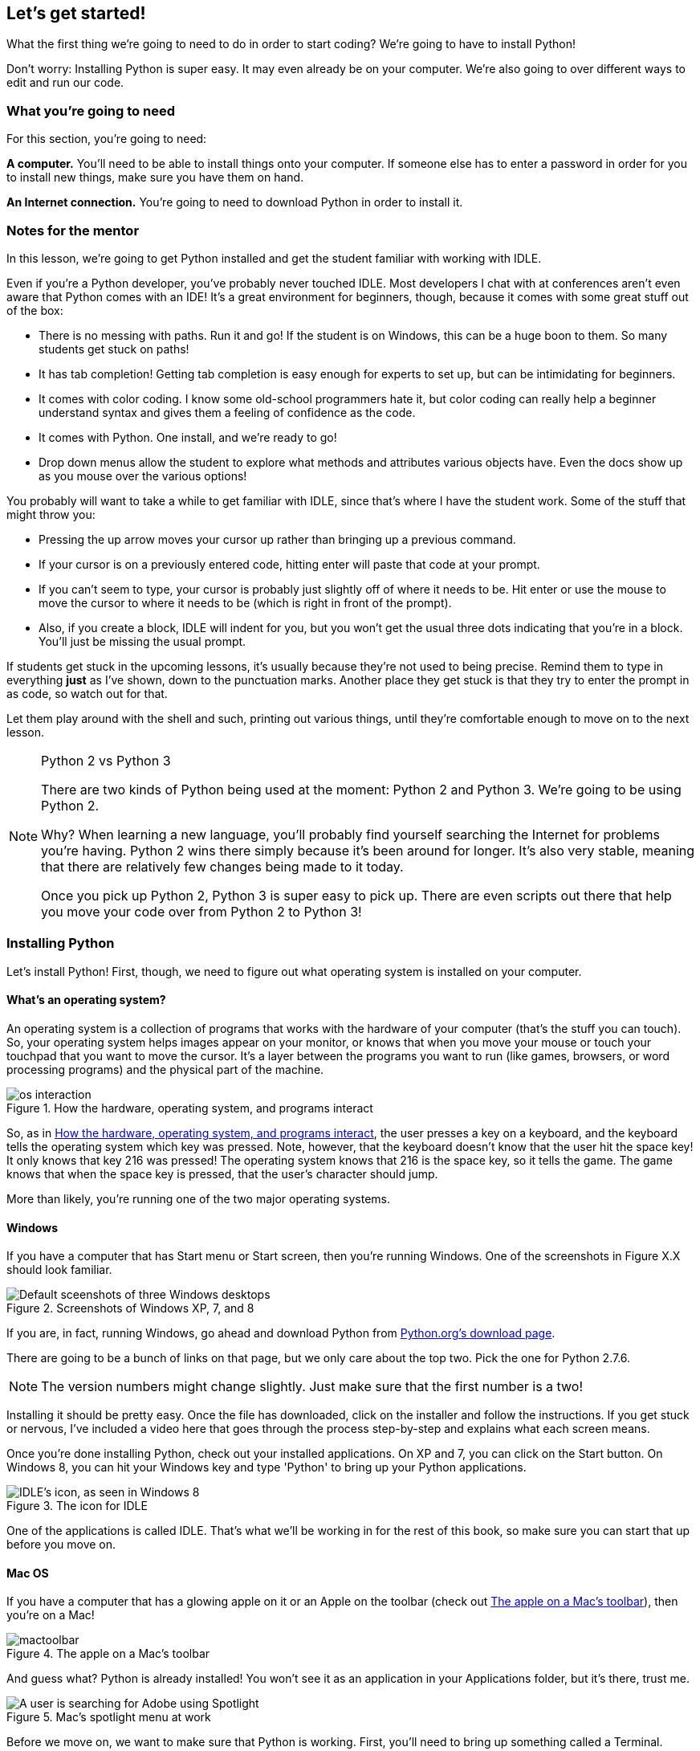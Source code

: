 == Let's get started!

What the first thing we're going to need to do in order to start coding? We're going to have to install Python! 

Don't worry: Installing Python is super easy. It may even already be on your computer. We're also going to over different ways to edit and run our code.

=== What you're going to need

For this section, you're going to need:

*A computer.* You'll need to be able to install things onto your computer. If someone else has to enter a password in order for you to install new things, make sure you have them on hand.

*An Internet connection.* You're going to need to download Python in order to install it. 

=== Notes for the mentor

In this lesson, we're going to get Python installed and get the student familiar with working with IDLE.

Even if you're a Python developer, you've probably never touched IDLE. Most developers I chat with at conferences aren't even aware that Python comes with an IDE! It's a great environment for beginners, though, because it comes with some great stuff out of the box:

* There is no messing with paths. Run it and go! If the student is on Windows, this can be a huge boon to them. So many students get stuck on paths!
* It has tab completion! Getting tab completion is easy enough for experts to set up, but can be intimidating for beginners. 
* It comes with color coding. I know some old-school programmers hate it, but color coding can really help a beginner understand syntax and gives them a feeling of confidence as the code.
* It comes with Python. One install, and we're ready to go!
* Drop down menus allow the student to explore what methods and attributes various objects have. Even the docs show up as you mouse over the various options!

You probably will want to take a while to get familiar with IDLE, since that's where I have the student work. Some of the stuff that might throw you:

* Pressing the up arrow moves your cursor up rather than bringing up a previous command.
* If your cursor is on a previously entered code, hitting enter will paste that code at your prompt.
* If you can't seem to type, your cursor is probably just slightly off of where it needs to be. Hit enter or use the mouse to move the cursor to where it needs to be (which is right in front of the prompt).
* Also, if you create a block, IDLE will indent for you, but you won't get the usual three dots indicating that you're in a block. You'll just be missing the usual prompt.

If students get stuck in the upcoming lessons, it's usually because they're not used to being precise. Remind them to type in everything *just* as I've shown, down to the punctuation marks. Another place they get stuck is that they try to enter the prompt in as code, so watch out for that.

Let them play around with the shell and such, printing out various things, until they're comfortable enough to move on to the next lesson.

.Python 2 vs Python 3
[NOTE]
====
There are two kinds of Python being used at the moment: Python 2 and Python 3. We're going to be using Python 2.

Why? When learning a new language, you'll probably find yourself searching the Internet for problems you're having. Python 2 wins there simply because it's been around for longer. It's also very stable, meaning that there are relatively few changes being made to it today.

Once you pick up Python 2, Python 3 is super easy to pick up. There are even scripts out there that help you move your code over from Python 2 to Python 3!
====

=== Installing Python

Let's install Python! First, though, we need to figure out what operating system is installed on your computer.

==== What's an operating system?

An operating system is a collection of programs that works with the hardware of your computer (that's the stuff you can touch). So, your operating system helps images appear on your monitor, or knows that when you move your mouse or touch your touchpad that you want to move the cursor. It's a layer between the programs you want to run (like games, browsers, or word processing programs) and the physical part of the machine.

[[os_interaction]]
.How the hardware, operating system, and programs interact
image::images/os_interaction.png[]

So, as in <<os_interaction>>, the user presses a key on a keyboard, and the keyboard tells the operating system which key was pressed. Note, however, that the keyboard doesn't know that the user hit the space key! It only knows that key 216 was pressed! The operating system knows that 216 is the space key, so it tells the game. The game knows that when the space key is pressed, that the user's character should jump.

More than likely, you're running one of the two major operating systems. 

==== Windows

If you have a computer that has Start menu or Start screen, then you're running Windows. One of the screenshots in Figure X.X should look familiar. 

[[windows_shots]]
.Screenshots of Windows XP, 7, and 8
image::images/windows_shots.png["Default sceenshots of three Windows desktops"]

If you are, in fact, running Windows, go ahead and download Python from https://www.python.org/downloads/windows/[Python.org's download page]. 

There are going to be a bunch of links on that page, but we only care about the top two. Pick the one for Python 2.7.6.

[NOTE]
====
The version numbers might change slightly. Just make sure that the first number is a two!
====

Installing it should be pretty easy. Once the file has downloaded, click on the installer and follow the instructions. If you get stuck or nervous, I've included a video here that goes through the process step-by-step and explains what each screen means.

Once you're done installing Python, check out your installed applications. On XP and 7, you can click on the Start button. On Windows 8, you can hit your Windows key and type 'Python' to bring up your Python applications. 

[[idle_icon]]
.The icon for IDLE
[float="true"]
image::images/idle_icon.png["IDLE's icon, as seen in Windows 8"]

One of the applications is called IDLE. That's what we'll be working in for the rest of this book, so make sure you can start that up before you move on.

==== Mac OS

If you have a computer that has a glowing apple on it or an Apple on the toolbar (check out <<apple_toolbar>>), then you're on a Mac! 

[[apple_toolbar]]
.The apple on a Mac's toolbar
image::images/mactoolbar.png[]

And guess what? Python is already installed! You won't see it as an application in your Applications folder, but it's there, trust me.

[[mac_spotlight]]
.Mac's spotlight menu at work
[float="true"]
image::images/spotlight.png["A user is searching for Adobe using Spotlight"]

Before we move on, we want to make sure that Python is working. First, you'll need to bring up something called a Terminal. Search for Terminal in your Spotlight (the magnifying glass on your toolbar). When you click on it, a window should pop up that looks something like the screenshot in <<mac_terminal>>.

[[mac_terminal]]
.Mac Terminal
image::images/terminal.png["Screen shot of my mac terminal window",scale=50]

In the terminal window, type the word 'idle'. An applicaiton called IDLE should open up. Remember how to do this, because we're going to be working in IDLE for the rest of the book!

If you're confused, here's a video, showing me getting a terminal window and opening up IDLE.

video::http://www.youtube.com/embed/4BELLHgnFzM[height='300', width='500', poster='generic_video.png']

=== IDLE

By now, no matter what operating system you're on, you should have IDLE up. What is IDLE?

IDLE is an application that comes with Python that makes it easier for you to write and run code. It has two parts: The shell, and the editor. Right now, you probably have the shell open (there should be a prompt that looks like this: ">>>"). To open the editor, go to File > New. A blank window should open.

[idle_intepreter]
.The IDLE shell
image::images/idle-intepreter.png["A screenshot of the IDLE shell",scale=50]

[idle_editor]
.The IDLE editor
image::images/idle-editor.png["A screenshot of the IDLE editor",scale=50]

The shell is like a live wire. Python is sitting there, listening, waiting for you go give it a command. Once you give it a command, it will run it right away, then wait for the next command.

I like to think of the shell as a bumbling minion. The second you tell it to do something, it runs off and does it! So, if you had ten things for it to do, you're going to have to wait around until it comes back so you can give it your next command.

The editor is used to create Python files, which allow you to write out a series of commands and save them. Once you've saved the Python file, you can run it,a nd the results will show up in the shell. 

The editor is like working with a better trained minion. This one, you can give a list of things to do, and it will only come back if it had trouble or if it's done with all its tasks.

==== Working in the shell

Let's play around in the shell for a bit. Try typing out the following:

[source,python]
----
>>> print "Hello, world"
----

Hit enter. Python should have immediately printed out 'Hello, world' on the next line. Your shell should look something like this:

[source,python]
----
>>> print "Hello, world"
Hello, world
>>>
----

Those greater than signs (>>>) mean that Python is ready for another command.

==== Working in a file

Let's try saving some code into a file and running it. Open the text editor by going to File > New. In the window, type the following:

[source,python]
----
print "Hello, world"
----

Save the file as 'hello.py', but don't close it. Instead, go to Run > Run Module. Then go back to see what happened in the shell. You should see the following:

[source,python]
----
>>> ======= RESTART =======
>>> 
Hello, world
>>> 
----

You can run this file again and again, which is a definitely easier than just typing stuff in the shell! Usually, I use the shell for when I want to mess around and test stuff, and Python files for the lines of code I want to save.

=== Working in the book!

Every once in a while, you might notice a box that looks a bit like a shell, or that has some code in it. If the box looks like the one below, you can actually change and run that code!

TODO: Add an editor

TODO: Explain how it works

==== From the book to your computer

TODO: Once I sort this out

=== Try this!

Try entering the following things into your shell:

[source,python]
----
>>> 5 + 1
>>> a = 5
>>> print a
----

Check out that last line of code. What did Python print out when you entered `print a`? Why do you think it printed out what it did?